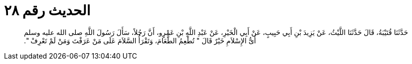 
= الحديث رقم ٢٨

[quote.hadith]
حَدَّثَنَا قُتَيْبَةُ، قَالَ حَدَّثَنَا اللَّيْثُ، عَنْ يَزِيدَ بْنِ أَبِي حَبِيبٍ، عَنْ أَبِي الْخَيْرِ، عَنْ عَبْدِ اللَّهِ بْنِ عَمْرٍو، أَنَّ رَجُلاً، سَأَلَ رَسُولَ اللَّهِ صلى الله عليه وسلم أَىُّ الإِسْلاَمِ خَيْرٌ قَالَ ‏"‏ تُطْعِمُ الطَّعَامَ، وَتَقْرَأُ السَّلاَمَ عَلَى مَنْ عَرَفْتَ وَمَنْ لَمْ تَعْرِفْ ‏"‏‏.‏
